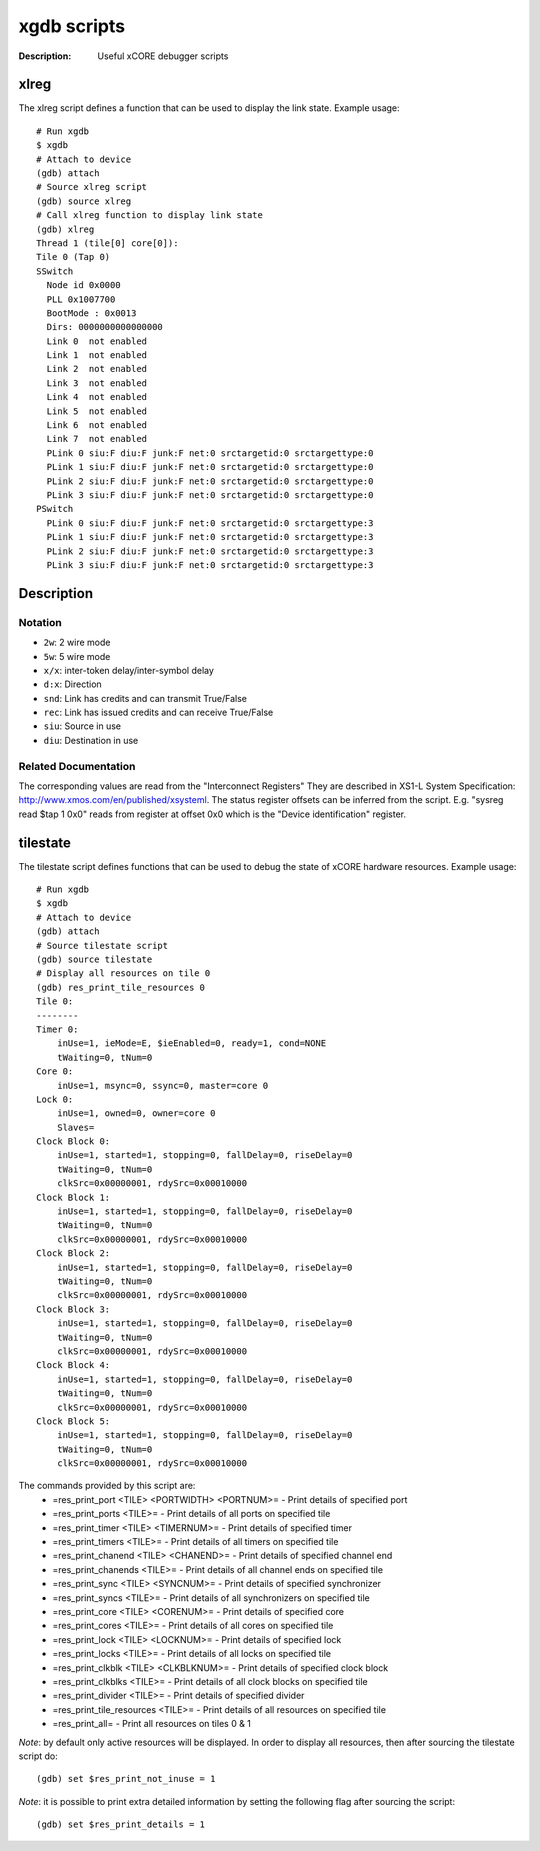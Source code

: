 ============
xgdb scripts
============

:Description: Useful xCORE debugger scripts

xlreg
=====

The xlreg script defines a function that can be used to display the link state.
Example usage::

  # Run xgdb
  $ xgdb
  # Attach to device
  (gdb) attach
  # Source xlreg script
  (gdb) source xlreg
  # Call xlreg function to display link state
  (gdb) xlreg
  Thread 1 (tile[0] core[0]):
  Tile 0 (Tap 0)
  SSwitch
    Node id 0x0000
    PLL 0x1007700
    BootMode : 0x0013
    Dirs: 0000000000000000
    Link 0  not enabled
    Link 1  not enabled
    Link 2  not enabled
    Link 3  not enabled
    Link 4  not enabled
    Link 5  not enabled
    Link 6  not enabled
    Link 7  not enabled
    PLink 0 siu:F diu:F junk:F net:0 srctargetid:0 srctargettype:0
    PLink 1 siu:F diu:F junk:F net:0 srctargetid:0 srctargettype:0
    PLink 2 siu:F diu:F junk:F net:0 srctargetid:0 srctargettype:0
    PLink 3 siu:F diu:F junk:F net:0 srctargetid:0 srctargettype:0
  PSwitch
    PLink 0 siu:F diu:F junk:F net:0 srctargetid:0 srctargettype:3
    PLink 1 siu:F diu:F junk:F net:0 srctargetid:0 srctargettype:3
    PLink 2 siu:F diu:F junk:F net:0 srctargetid:0 srctargettype:3
    PLink 3 siu:F diu:F junk:F net:0 srctargetid:0 srctargettype:3
 
Description
===========

Notation
--------
* ``2w``: 2 wire mode
* ``5w``: 5 wire mode
* ``x/x``: inter-token delay/inter-symbol delay
* ``d:x``: Direction
* ``snd``: Link has credits and can transmit True/False
* ``rec``: Link has issued credits and can receive True/False
* ``siu``: Source in use
* ``diu``: Destination in use

Related Documentation
---------------------
The corresponding values are read from the "Interconnect Registers"
They are described in XS1-L System Specification: http://www.xmos.com/en/published/xsysteml.
The status register offsets can be inferred from the script. E.g. "sysreg read $tap 1 0x0"
reads from register at offset 0x0 which is the "Device identification" register.


tilestate
=========

The tilestate script defines functions that can be used to debug the state of
xCORE hardware resources.
Example usage::

  # Run xgdb
  $ xgdb
  # Attach to device
  (gdb) attach
  # Source tilestate script
  (gdb) source tilestate
  # Display all resources on tile 0
  (gdb) res_print_tile_resources 0
  Tile 0:
  --------
  Timer 0:
      inUse=1, ieMode=E, $ieEnabled=0, ready=1, cond=NONE
      tWaiting=0, tNum=0
  Core 0:
      inUse=1, msync=0, ssync=0, master=core 0
  Lock 0:
      inUse=1, owned=0, owner=core 0
      Slaves=
  Clock Block 0:
      inUse=1, started=1, stopping=0, fallDelay=0, riseDelay=0
      tWaiting=0, tNum=0
      clkSrc=0x00000001, rdySrc=0x00010000
  Clock Block 1:
      inUse=1, started=1, stopping=0, fallDelay=0, riseDelay=0
      tWaiting=0, tNum=0
      clkSrc=0x00000001, rdySrc=0x00010000
  Clock Block 2:
      inUse=1, started=1, stopping=0, fallDelay=0, riseDelay=0
      tWaiting=0, tNum=0
      clkSrc=0x00000001, rdySrc=0x00010000
  Clock Block 3:
      inUse=1, started=1, stopping=0, fallDelay=0, riseDelay=0
      tWaiting=0, tNum=0
      clkSrc=0x00000001, rdySrc=0x00010000
  Clock Block 4:
      inUse=1, started=1, stopping=0, fallDelay=0, riseDelay=0
      tWaiting=0, tNum=0
      clkSrc=0x00000001, rdySrc=0x00010000
  Clock Block 5:
      inUse=1, started=1, stopping=0, fallDelay=0, riseDelay=0
      tWaiting=0, tNum=0
      clkSrc=0x00000001, rdySrc=0x00010000

The commands provided by this script are:
   * =res_print_port <TILE> <PORTWIDTH> <PORTNUM>= - Print details of specified port
   * =res_print_ports <TILE>= - Print details of all ports on specified tile
   * =res_print_timer <TILE> <TIMERNUM>= - Print details of specified timer
   * =res_print_timers <TILE>= - Print details of all timers on specified tile
   * =res_print_chanend <TILE> <CHANEND>= - Print details of specified channel end
   * =res_print_chanends <TILE>= - Print details of all channel ends on specified tile
   * =res_print_sync <TILE> <SYNCNUM>= - Print details of specified synchronizer
   * =res_print_syncs <TILE>= - Print details of all synchronizers on specified tile
   * =res_print_core <TILE> <CORENUM>= - Print details of specified core
   * =res_print_cores <TILE>= - Print details of all cores on specified tile
   * =res_print_lock <TILE> <LOCKNUM>= - Print details of specified lock
   * =res_print_locks <TILE>= - Print details of all locks on specified tile
   * =res_print_clkblk <TILE> <CLKBLKNUM>= - Print details of specified clock block
   * =res_print_clkblks <TILE>= - Print details of all clock blocks on specified tile
   * =res_print_divider <TILE>= - Print details of specified divider
   * =res_print_tile_resources <TILE>= - Print details of all resources on specified tile
   * =res_print_all= - Print all resources on tiles 0 & 1

*Note*: by default only active resources will be displayed. In order to display
all resources, then after sourcing the tilestate script do::
  (gdb) set $res_print_not_inuse = 1

*Note*: it is possible to print extra detailed information by setting the
following flag after sourcing the script::
  (gdb) set $res_print_details = 1